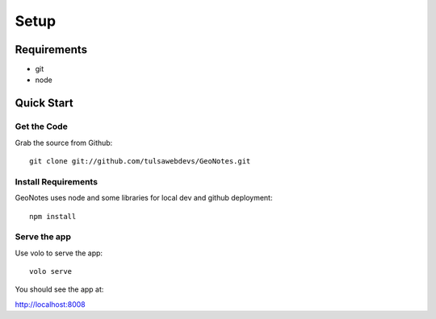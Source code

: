 =====
Setup
=====

Requirements
============
* git
* node

Quick Start
===========

Get the Code
------------

Grab the source from Github::

    git clone git://github.com/tulsawebdevs/GeoNotes.git

Install Requirements
--------------------

GeoNotes uses node and some libraries for local dev and github deployment::

    npm install

Serve the app
-------------

Use volo to serve the app::

    volo serve

You should see the app at:

http://localhost:8008
